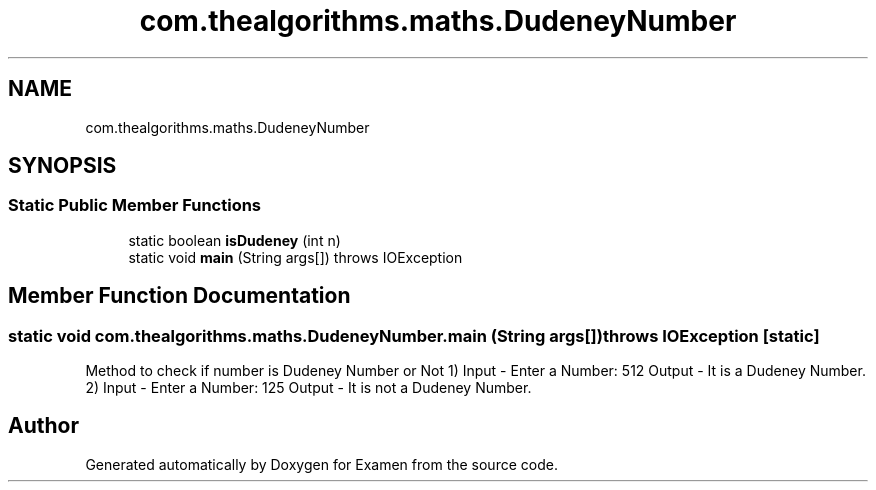 .TH "com.thealgorithms.maths.DudeneyNumber" 3 "Fri Jan 28 2022" "Examen" \" -*- nroff -*-
.ad l
.nh
.SH NAME
com.thealgorithms.maths.DudeneyNumber
.SH SYNOPSIS
.br
.PP
.SS "Static Public Member Functions"

.in +1c
.ti -1c
.RI "static boolean \fBisDudeney\fP (int n)"
.br
.ti -1c
.RI "static void \fBmain\fP (String args[])  throws IOException "
.br
.in -1c
.SH "Member Function Documentation"
.PP 
.SS "static void com\&.thealgorithms\&.maths\&.DudeneyNumber\&.main (String args[]) throws IOException\fC [static]\fP"
Method to check if number is Dudeney Number or Not 1) Input - Enter a Number: 512 Output - It is a Dudeney Number\&. 2) Input - Enter a Number: 125 Output - It is not a Dudeney Number\&. 

.SH "Author"
.PP 
Generated automatically by Doxygen for Examen from the source code\&.
